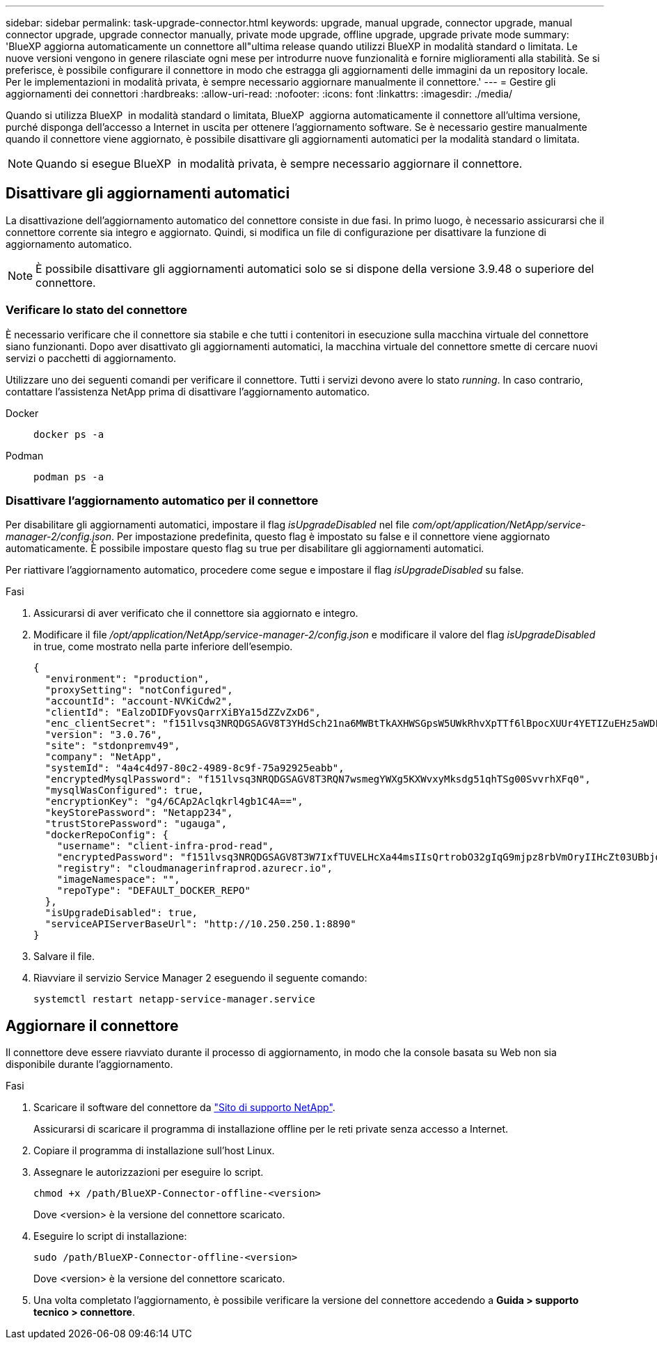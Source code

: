 ---
sidebar: sidebar 
permalink: task-upgrade-connector.html 
keywords: upgrade, manual upgrade, connector upgrade, manual connector upgrade, upgrade connector manually, private mode upgrade, offline upgrade, upgrade private mode 
summary: 'BlueXP aggiorna automaticamente un connettore all"ultima release quando utilizzi BlueXP in modalità standard o limitata. Le nuove versioni vengono in genere rilasciate ogni mese per introdurre nuove funzionalità e fornire miglioramenti alla stabilità. Se si preferisce, è possibile configurare il connettore in modo che estragga gli aggiornamenti delle immagini da un repository locale. Per le implementazioni in modalità privata, è sempre necessario aggiornare manualmente il connettore.' 
---
= Gestire gli aggiornamenti dei connettori
:hardbreaks:
:allow-uri-read: 
:nofooter: 
:icons: font
:linkattrs: 
:imagesdir: ./media/


[role="lead"]
Quando si utilizza BlueXP  in modalità standard o limitata, BlueXP  aggiorna automaticamente il connettore all'ultima versione, purché disponga dell'accesso a Internet in uscita per ottenere l'aggiornamento software. Se è necessario gestire manualmente quando il connettore viene aggiornato, è possibile disattivare gli aggiornamenti automatici per la modalità standard o limitata.


NOTE: Quando si esegue BlueXP  in modalità privata, è sempre necessario aggiornare il connettore.



== Disattivare gli aggiornamenti automatici

La disattivazione dell'aggiornamento automatico del connettore consiste in due fasi. In primo luogo, è necessario assicurarsi che il connettore corrente sia integro e aggiornato. Quindi, si modifica un file di configurazione per disattivare la funzione di aggiornamento automatico.


NOTE: È possibile disattivare gli aggiornamenti automatici solo se si dispone della versione 3.9.48 o superiore del connettore.



=== Verificare lo stato del connettore

È necessario verificare che il connettore sia stabile e che tutti i contenitori in esecuzione sulla macchina virtuale del connettore siano funzionanti. Dopo aver disattivato gli aggiornamenti automatici, la macchina virtuale del connettore smette di cercare nuovi servizi o pacchetti di aggiornamento.

Utilizzare uno dei seguenti comandi per verificare il connettore. Tutti i servizi devono avere lo stato _running_. In caso contrario, contattare l'assistenza NetApp prima di disattivare l'aggiornamento automatico.

Docker::
+
--
[source, cli]
----
docker ps -a
----
--
Podman::
+
--
[source, cli]
----
podman ps -a
----
--




=== Disattivare l'aggiornamento automatico per il connettore

Per disabilitare gli aggiornamenti automatici, impostare il flag _isUpgradeDisabled_ nel file _com/opt/application/NetApp/service-manager-2/config.json_. Per impostazione predefinita, questo flag è impostato su false e il connettore viene aggiornato automaticamente. È possibile impostare questo flag su true per disabilitare gli aggiornamenti automatici.

Per riattivare l'aggiornamento automatico, procedere come segue e impostare il flag _isUpgradeDisabled_ su false.

.Fasi
. Assicurarsi di aver verificato che il connettore sia aggiornato e integro.
. Modificare il file _/opt/application/NetApp/service-manager-2/config.json_ e modificare il valore del flag _isUpgradeDisabled_ in true, come mostrato nella parte inferiore dell'esempio.
+
[source]
----
{
  "environment": "production",
  "proxySetting": "notConfigured",
  "accountId": "account-NVKiCdw2",
  "clientId": "EalzoDIDFyovsQarrXiBYa15dZZvZxD6",
  "enc_clientSecret": "f151lvsq3NRQDGSAGV8T3YHdSch21na6MWBtTkAXHWSGpsW5UWkRhvXpTTf6lBpocXUUr4YETIZuEHz5aWDFdB0JIz65YVJX/vTKWTN2iIpH7DUTRGISKp2UCIVixtGi",
  "version": "3.0.76",
  "site": "stdonpremv49",
  "company": "NetApp",
  "systemId": "4a4c4d97-80c2-4989-8c9f-75a92925eabb",
  "encryptedMysqlPassword": "f151lvsq3NRQDGSAGV8T3RQN7wsmegYWXg5KXWvxyMksdg51qhTSg00SvvrhXFq0",
  "mysqlWasConfigured": true,
  "encryptionKey": "g4/6CAp2Aclqkrl4gb1C4A==",
  "keyStorePassword": "Netapp234",
  "trustStorePassword": "ugauga",
  "dockerRepoConfig": {
    "username": "client-infra-prod-read",
    "encryptedPassword": "f151lvsq3NRQDGSAGV8T3W7IxfTUVELHcXa44msIIsQrtrobO32gIqG9mjpz8rbVmOryIIHcZt03UBbjdwJ5/Q==",
    "registry": "cloudmanagerinfraprod.azurecr.io",
    "imageNamespace": "",
    "repoType": "DEFAULT_DOCKER_REPO"
  },
  "isUpgradeDisabled": true,
  "serviceAPIServerBaseUrl": "http://10.250.250.1:8890"
}
----
. Salvare il file.
. Riavviare il servizio Service Manager 2 eseguendo il seguente comando:
+
[source, cli]
----
systemctl restart netapp-service-manager.service
----




== Aggiornare il connettore

Il connettore deve essere riavviato durante il processo di aggiornamento, in modo che la console basata su Web non sia disponibile durante l'aggiornamento.

.Fasi
. Scaricare il software del connettore da https://mysupport.netapp.com/site/products/all/details/cloud-manager/downloads-tab["Sito di supporto NetApp"^].
+
Assicurarsi di scaricare il programma di installazione offline per le reti private senza accesso a Internet.

. Copiare il programma di installazione sull'host Linux.
. Assegnare le autorizzazioni per eseguire lo script.
+
[source, cli]
----
chmod +x /path/BlueXP-Connector-offline-<version>
----
+
Dove <version> è la versione del connettore scaricato.

. Eseguire lo script di installazione:
+
[source, cli]
----
sudo /path/BlueXP-Connector-offline-<version>
----
+
Dove <version> è la versione del connettore scaricato.

. Una volta completato l'aggiornamento, è possibile verificare la versione del connettore accedendo a *Guida > supporto tecnico > connettore*.

